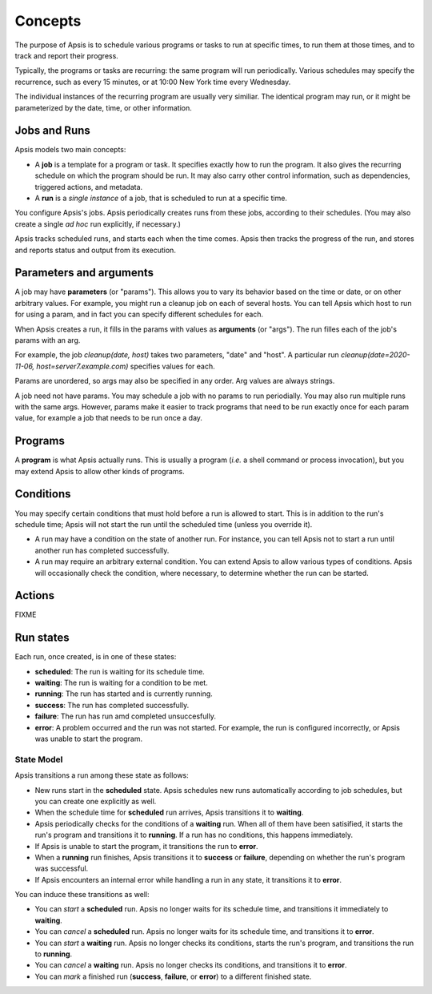 ********
Concepts
********

The purpose of Apsis is to schedule various programs or tasks to run at specific
times, to run them at those times, and to track and report their progress.

Typically, the programs or tasks are recurring: the same program will run
periodically.  Various schedules may specify the recurrence, such as every 15
minutes, or at 10:00 New York time every Wednesday.

The individual instances of the recurring program are usually very similiar.
The identical program may run, or it might be parameterized by the date, time,
or other information.


Jobs and Runs
-------------

Apsis models two main concepts:

- A **job** is a template for a program or task.  It specifies exactly how to
  run the program.  It also gives the recurring schedule on which the program
  should be run.  It may also carry other control information, such as
  dependencies, triggered actions, and metadata.

- A **run** is a *single instance* of a job, that is scheduled to run at a
  specific time.

You configure Apsis's jobs.  Apsis periodically creates runs from these jobs,
according to their schedules.  (You may also create a single *ad hoc* run
explicitly, if necessary.)

Apsis tracks scheduled runs, and starts each when the time comes.  Apsis then
tracks the progress of the run, and stores and reports status and output from
its execution.


Parameters and arguments
------------------------

A job may have **parameters** (or "params").  This allows you to vary its
behavior based on the time or date, or on other arbitrary values.  For example,
you might run a cleanup job on each of several hosts.  You can tell Apsis which
host to run for using a param, and in fact you can specify different schedules
for each.

When Apsis creates a run, it fills in the params with values as **arguments**
(or "args").  The run filles each of the job's params with an arg.

For example, the job `cleanup(date, host)` takes two parameters, "date" and
"host".  A particular run `cleanup(date=2020-11-06, host=server7.example.com)`
specifies values for each.

Params are unordered, so args may also be specified in any order.  Arg values
are always strings.

A job need not have params.  You may schedule a job with no params to run
periodially.  You may also run multiple runs with the same args.  However,
params make it easier to track programs that need to be run exactly once for
each param value, for example a job that needs to be run once a day.


Programs
--------

A **program** is what Apsis actually runs.  This is usually a program (*i.e.* a
shell command or process invocation), but you may extend Apsis to allow other
kinds of programs.


Conditions
----------

You may specify certain conditions that must hold before a run is allowed to
start.  This is in addition to the run's schedule time; Apsis will not start the
run until the scheduled time (unless you override it).

- A run may have a condition on the state of another run.  For instance, you can
  tell Apsis not to start a run until another run has completed successfully.

- A run may require an arbitrary external condition.  You can extend Apsis to
  allow various types of conditions.  Apsis will occasionally check the
  condition, where necessary, to determine whether the run can be started.


Actions
-------

FIXME


Run states
----------

Each run, once created, is in one of these states:

- **scheduled**: The run is waiting for its schedule time.
- **waiting**: The run is waiting for a condition to be met.
- **running**: The run has started and is currently running.
- **success**: The run has completed successfully.
- **failure**: The run has run amd completed unsuccesfully.
- **error**: A problem occurred and the run was not started.  For example, the
  run is configured incorrectly, or Apsis was unable to start the program.

State Model
===========

Apsis transitions a run among these state as follows:

- New runs start in the **scheduled** state.  Apsis schedules new runs
  automatically according to job schedules, but you can create one explicitly as
  well.

- When the schedule time for **scheduled** run arrives, Apsis transitions it to
  **waiting**.

- Apsis periodically checks for the conditions of a **waiting** run.  When all
  of them have been satisified, it starts the run's program and transitions it
  to **running**.  If a run has no conditions, this happens immediately.

- If Apsis is unable to start the program, it transitions the run to **error**.

- When a **running** run finishes, Apsis transitions it to **success** or
  **failure**, depending on whether the run's program was successful.

- If Apsis encounters an internal error while handling a run in any state, it
  transitions it to **error**.

You can induce these transitions as well:

- You can *start* a **scheduled** run.  Apsis no longer waits for its schedule
  time, and transitions it immediately to **waiting**.

- You can *cancel* a **scheduled** run.  Apsis no longer waits for its schedule
  time, and transitions it to **error**.

- You can *start* a **waiting** run.  Apsis no longer checks its conditions,
  starts the run's program, and transitions the run to **running**.

- You can *cancel* a **waiting** run.  Apsis no longer checks its conditions,
  and transitions it to **error**.

- You can *mark* a finished run (**success**, **failure**, or **error**) to a
  different finished state.

